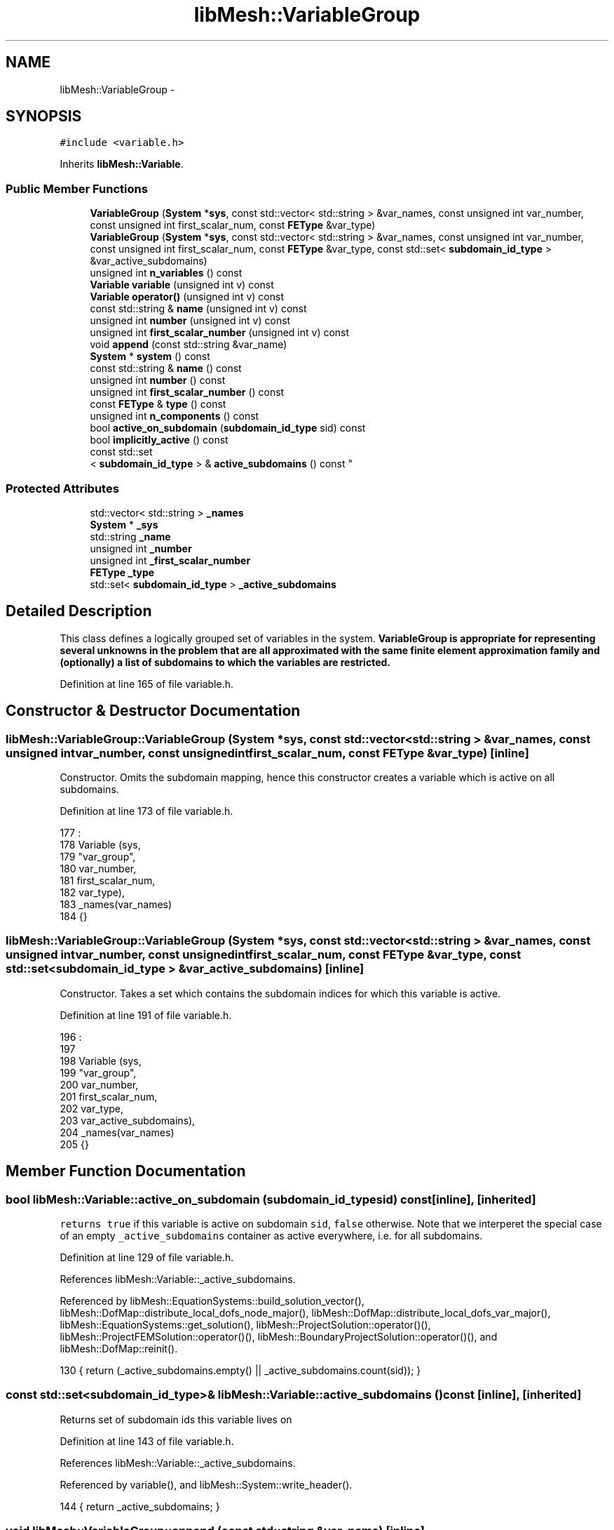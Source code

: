 .TH "libMesh::VariableGroup" 3 "Tue May 6 2014" "libMesh" \" -*- nroff -*-
.ad l
.nh
.SH NAME
libMesh::VariableGroup \- 
.SH SYNOPSIS
.br
.PP
.PP
\fC#include <variable\&.h>\fP
.PP
Inherits \fBlibMesh::Variable\fP\&.
.SS "Public Member Functions"

.in +1c
.ti -1c
.RI "\fBVariableGroup\fP (\fBSystem\fP *\fBsys\fP, const std::vector< std::string > &var_names, const unsigned int var_number, const unsigned int first_scalar_num, const \fBFEType\fP &var_type)"
.br
.ti -1c
.RI "\fBVariableGroup\fP (\fBSystem\fP *\fBsys\fP, const std::vector< std::string > &var_names, const unsigned int var_number, const unsigned int first_scalar_num, const \fBFEType\fP &var_type, const std::set< \fBsubdomain_id_type\fP > &var_active_subdomains)"
.br
.ti -1c
.RI "unsigned int \fBn_variables\fP () const "
.br
.ti -1c
.RI "\fBVariable\fP \fBvariable\fP (unsigned int v) const "
.br
.ti -1c
.RI "\fBVariable\fP \fBoperator()\fP (unsigned int v) const "
.br
.ti -1c
.RI "const std::string & \fBname\fP (unsigned int v) const "
.br
.ti -1c
.RI "unsigned int \fBnumber\fP (unsigned int v) const "
.br
.ti -1c
.RI "unsigned int \fBfirst_scalar_number\fP (unsigned int v) const "
.br
.ti -1c
.RI "void \fBappend\fP (const std::string &var_name)"
.br
.ti -1c
.RI "\fBSystem\fP * \fBsystem\fP () const "
.br
.ti -1c
.RI "const std::string & \fBname\fP () const "
.br
.ti -1c
.RI "unsigned int \fBnumber\fP () const "
.br
.ti -1c
.RI "unsigned int \fBfirst_scalar_number\fP () const "
.br
.ti -1c
.RI "const \fBFEType\fP & \fBtype\fP () const "
.br
.ti -1c
.RI "unsigned int \fBn_components\fP () const "
.br
.ti -1c
.RI "bool \fBactive_on_subdomain\fP (\fBsubdomain_id_type\fP sid) const "
.br
.ti -1c
.RI "bool \fBimplicitly_active\fP () const "
.br
.ti -1c
.RI "const std::set
.br
< \fBsubdomain_id_type\fP > & \fBactive_subdomains\fP () const "
.br
.in -1c
.SS "Protected Attributes"

.in +1c
.ti -1c
.RI "std::vector< std::string > \fB_names\fP"
.br
.ti -1c
.RI "\fBSystem\fP * \fB_sys\fP"
.br
.ti -1c
.RI "std::string \fB_name\fP"
.br
.ti -1c
.RI "unsigned int \fB_number\fP"
.br
.ti -1c
.RI "unsigned int \fB_first_scalar_number\fP"
.br
.ti -1c
.RI "\fBFEType\fP \fB_type\fP"
.br
.ti -1c
.RI "std::set< \fBsubdomain_id_type\fP > \fB_active_subdomains\fP"
.br
.in -1c
.SH "Detailed Description"
.PP 
This class defines a logically grouped set of variables in the system\&. \fC\fBVariableGroup\fP\fP is appropriate for representing several unknowns in the problem that are all approximated with the same finite element approximation family and (optionally) a list of subdomains to which the variables are restricted\&. 
.PP
Definition at line 165 of file variable\&.h\&.
.SH "Constructor & Destructor Documentation"
.PP 
.SS "libMesh::VariableGroup::VariableGroup (\fBSystem\fP *sys, const std::vector< std::string > &var_names, const unsigned intvar_number, const unsigned intfirst_scalar_num, const \fBFEType\fP &var_type)\fC [inline]\fP"
Constructor\&. Omits the subdomain mapping, hence this constructor creates a variable which is active on all subdomains\&. 
.PP
Definition at line 173 of file variable\&.h\&.
.PP
.nf
177                                          :
178     Variable (sys,
179               "var_group",
180               var_number,
181               first_scalar_num,
182               var_type),
183     _names(var_names)
184   {}
.fi
.SS "libMesh::VariableGroup::VariableGroup (\fBSystem\fP *sys, const std::vector< std::string > &var_names, const unsigned intvar_number, const unsigned intfirst_scalar_num, const \fBFEType\fP &var_type, const std::set< \fBsubdomain_id_type\fP > &var_active_subdomains)\fC [inline]\fP"
Constructor\&. Takes a set which contains the subdomain indices for which this variable is active\&. 
.PP
Definition at line 191 of file variable\&.h\&.
.PP
.nf
196                                                                          :
197 
198     Variable (sys,
199               "var_group",
200               var_number,
201               first_scalar_num,
202               var_type,
203               var_active_subdomains),
204     _names(var_names)
205   {}
.fi
.SH "Member Function Documentation"
.PP 
.SS "bool libMesh::Variable::active_on_subdomain (\fBsubdomain_id_type\fPsid) const\fC [inline]\fP, \fC [inherited]\fP"
\fCreturns\fP \fCtrue\fP if this variable is active on subdomain \fCsid\fP, \fCfalse\fP otherwise\&. Note that we interperet the special case of an empty \fC_active_subdomains\fP container as active everywhere, i\&.e\&. for all subdomains\&. 
.PP
Definition at line 129 of file variable\&.h\&.
.PP
References libMesh::Variable::_active_subdomains\&.
.PP
Referenced by libMesh::EquationSystems::build_solution_vector(), libMesh::DofMap::distribute_local_dofs_node_major(), libMesh::DofMap::distribute_local_dofs_var_major(), libMesh::EquationSystems::get_solution(), libMesh::ProjectSolution::operator()(), libMesh::ProjectFEMSolution::operator()(), libMesh::BoundaryProjectSolution::operator()(), and libMesh::DofMap::reinit()\&.
.PP
.nf
130   { return (_active_subdomains\&.empty() || _active_subdomains\&.count(sid));  }
.fi
.SS "const std::set<\fBsubdomain_id_type\fP>& libMesh::Variable::active_subdomains () const\fC [inline]\fP, \fC [inherited]\fP"
Returns set of subdomain ids this variable lives on 
.PP
Definition at line 143 of file variable\&.h\&.
.PP
References libMesh::Variable::_active_subdomains\&.
.PP
Referenced by variable(), and libMesh::System::write_header()\&.
.PP
.nf
144   { return _active_subdomains; }
.fi
.SS "void libMesh::VariableGroup::append (const std::string &var_name)\fC [inline]\fP"
Appends a variable to the group\&. Really only can be used by \fC\fBSystem\fP\fP in a very limited window of opportunity - after the user specifies variables but before the system is initialized\&. 
.PP
Definition at line 267 of file variable\&.h\&.
.PP
References _names\&.
.PP
.nf
268   { _names\&.push_back (var_name); }
.fi
.SS "unsigned int libMesh::Variable::first_scalar_number () const\fC [inline]\fP, \fC [inherited]\fP"
The index of the first scalar component of this variable in the system\&. 
.PP
Definition at line 108 of file variable\&.h\&.
.PP
References libMesh::Variable::_first_scalar_number\&.
.PP
Referenced by libMesh::System::n_components(), and variable()\&.
.PP
.nf
109   { return _first_scalar_number; }
.fi
.SS "unsigned int libMesh::VariableGroup::first_scalar_number (unsigned intv) const\fC [inline]\fP"
The index of the first scalar component of this variable in the system\&. 
.PP
Definition at line 256 of file variable\&.h\&.
.PP
References libMesh::Variable::_first_scalar_number, and n_variables()\&.
.PP
.nf
257   {
258     libmesh_assert_less (v, this->n_variables());
259     return _first_scalar_number+v;
260   }
.fi
.SS "bool libMesh::Variable::implicitly_active () const\fC [inline]\fP, \fC [inherited]\fP"
\fCreturns\fP \fCtrue\fP if this variable is active on all subdomains because it has no specified activity map\&. This can be used to perform more efficient computations in some places\&. 
.PP
Definition at line 137 of file variable\&.h\&.
.PP
References libMesh::Variable::_active_subdomains\&.
.PP
.nf
138   { return _active_subdomains\&.empty(); }
.fi
.SS "unsigned int libMesh::Variable::n_components () const\fC [inline]\fP, \fC [inherited]\fP"
The number of components of this variable\&. 
.PP
Definition at line 120 of file variable\&.h\&.
.PP
References libMesh::Variable::_type, libMesh::FEType::family, libMesh::FEType::order, libMesh::SCALAR, and libMesh::Variable::type()\&.
.PP
Referenced by libMesh::WrappedFunction< Output >::component(), libMesh::System::n_components(), and libMesh::WrappedFunction< Output >::operator()()\&.
.PP
.nf
121   { return type()\&.family == SCALAR ? _type\&.order : 1; }
.fi
.SS "unsigned int libMesh::VariableGroup::n_variables () const\fC [inline]\fP"
The number of variables in this \fC\fBVariableGroup\fP\fP 
.PP
Definition at line 210 of file variable\&.h\&.
.PP
References _names\&.
.PP
Referenced by libMesh::DofMap::add_variable_group(), libMesh::DofMap::distribute_local_dofs_node_major(), libMesh::DofMap::distribute_local_dofs_var_major(), first_scalar_number(), libMesh::System::get_info(), name(), number(), libMesh::DofMap::reinit(), and variable()\&.
.PP
.nf
211   { return libmesh_cast_int<unsigned int>(_names\&.size()); }
.fi
.SS "const std::string& libMesh::Variable::name () const\fC [inline]\fP, \fC [inherited]\fP"
Arbitrary, user-specified name of the variable\&. 
.PP
Definition at line 95 of file variable\&.h\&.
.PP
References libMesh::Variable::_name\&.
.PP
Referenced by DMLibMeshSetSystem(), and variable()\&.
.PP
.nf
96   { return _name; }
.fi
.SS "const std::string& libMesh::VariableGroup::name (unsigned intv) const\fC [inline]\fP"
Arbitrary, user-specified name of the variable\&. 
.PP
Definition at line 237 of file variable\&.h\&.
.PP
References _names, and n_variables()\&.
.PP
Referenced by libMesh::System::get_info()\&.
.PP
.nf
238   {
239     libmesh_assert_less (v, this->n_variables());
240     return _names[v];
241   }
.fi
.SS "unsigned int libMesh::Variable::number () const\fC [inline]\fP, \fC [inherited]\fP"
The rank of this variable in the system\&. 
.PP
Definition at line 101 of file variable\&.h\&.
.PP
References libMesh::Variable::_number\&.
.PP
Referenced by variable()\&.
.PP
.nf
102   { return _number; }
.fi
.SS "unsigned int libMesh::VariableGroup::number (unsigned intv) const\fC [inline]\fP"
The rank of this variable in the system\&. 
.PP
Definition at line 246 of file variable\&.h\&.
.PP
References libMesh::Variable::_number, and n_variables()\&.
.PP
.nf
247   {
248     libmesh_assert_less (v, this->n_variables());
249     return _number + v;
250   }
.fi
.SS "\fBVariable\fP libMesh::VariableGroup::operator() (unsigned intv) const\fC [inline]\fP"
Support vg(v) - returns a \fC\fBVariable\fP\fP for v\&. 
.PP
Definition at line 231 of file variable\&.h\&.
.PP
References variable()\&.
.PP
.nf
232   { return this->variable(v); }
.fi
.SS "\fBSystem\fP* libMesh::Variable::system () const\fC [inline]\fP, \fC [inherited]\fP"
The \fBSystem\fP this \fBVariable\fP is part of\&. 
.PP
Definition at line 87 of file variable\&.h\&.
.PP
References libMesh::Variable::_sys\&.
.PP
Referenced by variable()\&.
.PP
.nf
88   {
89     return _sys;
90   }
.fi
.SS "const \fBFEType\fP& libMesh::Variable::type () const\fC [inline]\fP, \fC [inherited]\fP"
The \fC\fBFEType\fP\fP for this variable\&. 
.PP
Definition at line 114 of file variable\&.h\&.
.PP
References libMesh::Variable::_type\&.
.PP
Referenced by libMesh::WrappedFunction< Output >::component(), libMesh::DofMap::distribute_local_dofs_node_major(), libMesh::DofMap::distribute_local_dofs_var_major(), libMesh::System::get_info(), libMesh::Variable::n_components(), libMesh::WrappedFunction< Output >::operator()(), libMesh::ProjectSolution::operator()(), libMesh::ProjectFEMSolution::operator()(), libMesh::BoundaryProjectSolution::operator()(), libMesh::System::project_vector(), libMesh::System::read_parallel_data(), libMesh::System::read_SCALAR_dofs(), libMesh::System::read_serialized_vectors(), libMesh::DofMap::reinit(), libMesh::DofMap::SCALAR_dof_indices(), variable(), libMesh::System::write_parallel_data(), libMesh::System::write_serialized_vector(), and libMesh::System::write_serialized_vectors()\&.
.PP
.nf
115   { return _type; }
.fi
.SS "\fBVariable\fP libMesh::VariableGroup::variable (unsigned intv) const\fC [inline]\fP"
Construct a \fC\fBVariable\fP\fP object for an individual member of our group\&. 
.PP
Definition at line 217 of file variable\&.h\&.
.PP
References libMesh::Variable::active_subdomains(), libMesh::Variable::first_scalar_number(), n_variables(), libMesh::Variable::name(), libMesh::Variable::number(), libMesh::Variable::system(), libMesh::Variable::type(), and libMesh::Variable::Variable()\&.
.PP
Referenced by operator()()\&.
.PP
.nf
218   {
219     libmesh_assert_less (v, this->n_variables());
220     return Variable (this->system(),
221                      this->name(v),
222                      this->number(v),
223                      this->first_scalar_number(v),
224                      this->type(),
225                      this->active_subdomains());
226   }
.fi
.SH "Member Data Documentation"
.PP 
.SS "std::set<\fBsubdomain_id_type\fP> libMesh::Variable::_active_subdomains\fC [protected]\fP, \fC [inherited]\fP"

.PP
Definition at line 152 of file variable\&.h\&.
.PP
Referenced by libMesh::Variable::active_on_subdomain(), libMesh::Variable::active_subdomains(), and libMesh::Variable::implicitly_active()\&.
.SS "unsigned int libMesh::Variable::_first_scalar_number\fC [protected]\fP, \fC [inherited]\fP"

.PP
Definition at line 150 of file variable\&.h\&.
.PP
Referenced by libMesh::Variable::first_scalar_number(), and first_scalar_number()\&.
.SS "std::string libMesh::Variable::_name\fC [protected]\fP, \fC [inherited]\fP"

.PP
Definition at line 148 of file variable\&.h\&.
.PP
Referenced by libMesh::Variable::name()\&.
.SS "std::vector<std::string> libMesh::VariableGroup::_names\fC [protected]\fP"

.PP
Definition at line 271 of file variable\&.h\&.
.PP
Referenced by append(), n_variables(), and name()\&.
.SS "unsigned int libMesh::Variable::_number\fC [protected]\fP, \fC [inherited]\fP"

.PP
Definition at line 149 of file variable\&.h\&.
.PP
Referenced by libMesh::Variable::number(), and number()\&.
.SS "\fBSystem\fP* libMesh::Variable::_sys\fC [protected]\fP, \fC [inherited]\fP"

.PP
Definition at line 147 of file variable\&.h\&.
.PP
Referenced by libMesh::Variable::system()\&.
.SS "\fBFEType\fP libMesh::Variable::_type\fC [protected]\fP, \fC [inherited]\fP"

.PP
Definition at line 151 of file variable\&.h\&.
.PP
Referenced by libMesh::Variable::n_components(), and libMesh::Variable::type()\&.

.SH "Author"
.PP 
Generated automatically by Doxygen for libMesh from the source code\&.
